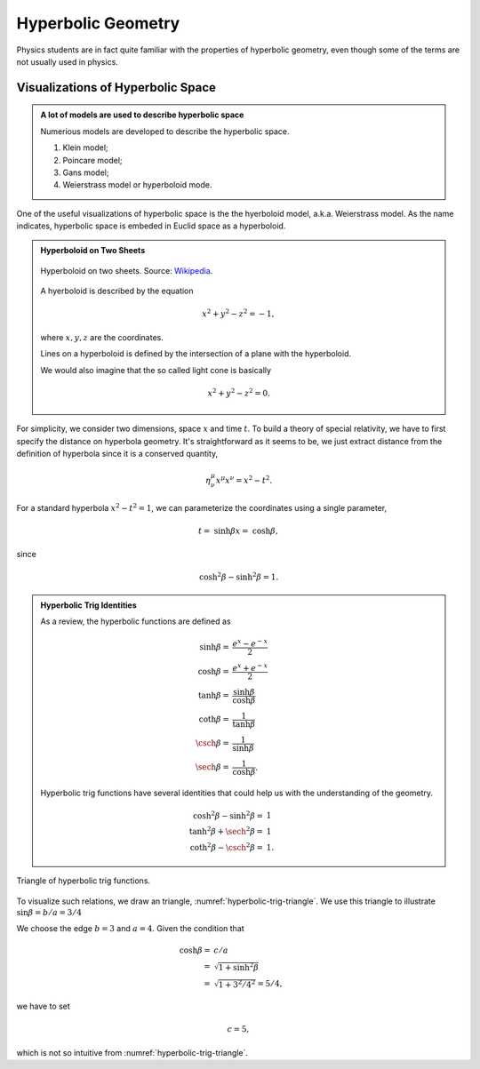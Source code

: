 Hyperbolic Geometry
********************


Physics students are in fact quite familiar with the properties of hyperbolic geometry, even though some of the terms are not usually used in physics.

.. _visualizations-of-hyperbolic-space:

Visualizations of Hyperbolic Space
================================================

.. admonition::  A lot of models are used to describe hyperbolic space
   :class: toggle

   Numerious models are developed to describe the hyperbolic space.

   1. Klein model;
   2. Poincare model;
   3. Gans model;
   4. Weierstrass model or hyperboloid mode.


One of the useful visualizations of hyperbolic space is the the hyerboloid model, a.k.a. Weierstrass model. As the name indicates, hyperbolic space is embeded in Euclid space as a hyperboloid.

.. admonition:: Hyperboloid on Two Sheets
   :class: toggle

   .. figure:: assets/hyperbolic-geometry/HyperboloidOfTwoSheets.svg.png
      :align: center

      Hyperboloid on two sheets. Source: `Wikipedia <https://en.wikipedia.org/wiki/File:HyperboloidOfTwoSheets.svg>`_.

   A hyerboloid is described by the equation

   .. math::
      x^2 + y^2 - z^2 = -1 ,

   where :math:`x,y,z` are the coordinates.

   Lines on a hyperboloid is defined by the intersection of a plane with the hyperboloid.

   We would also imagine that the so called light cone is basically

   .. math::
      x^2 + y^2 - z^2 = 0.

For simplicity, we consider two dimensions, space :math:`x` and time :math:`t`. To build a theory of special relativity, we have to first specify the distance on hyperbola geometry. It's straightforward as it seems to be, we just extract distance from the definition of hyperbola since it is a conserved quantity,

.. math::
   \eta^\mu_\nu x^\mu x^\nu = x^2 - t^2.


For a standard hyperbola :math:`x^2-t^2=1`, we can parameterize the coordinates using a single parameter,

.. math::
   t =& \sinh\beta
   x =& \cosh\beta,

since

.. math::
   \cosh^2\beta - \sinh^2\beta = 1.

.. admonition:: Hyperbolic Trig Identities
   :class: toggle

   As a review, the hyperbolic functions are defined as

   .. math::
      \sinh\beta =&  \frac{e^x - e^{-x}}{2}\\
      \cosh\beta=&   \frac{e^x + e^{-x}}{2}\\
      \tanh\beta=& \frac{\sinh\beta}{\cosh\beta}\\
      \coth\beta=& \frac{1}{\tanh\beta}\\
      \csch \beta =&  \frac{1}{\sinh\beta}\\
      \sech \beta =& \frac{1}{\cosh\beta}.

   Hyperbolic trig functions have several identities that could help us with the understanding of the geometry.

   .. math::
      \cosh^2 \beta - \sinh^2\beta =& 1 \\
      \tanh^2\beta + \sech ^2 \beta =& 1\\
      \coth ^2 \beta - \csch ^2 \beta=&1.



.. _hyperbolic-trig-triangle:

.. figure:: assets/hyperbolic-geometry/hyperbolic-trig-triangle.png
   :align: center

   Triangle of hyperbolic trig functions.


To visualize such relations, we draw an triangle, :numref:`hyperbolic-trig-triangle`. We use this triangle to illustrate :math:`\sin\beta=b/a=3/4`

We choose the edge :math:`b=3` and :math:`a=4`. Given the condition that

.. math::
   \cosh\beta=&c/a\\
   =&\sqrt{1+\sinh^2\beta}\\
   =&\sqrt{1+3^2/4^2}=5/4,

we have to set

.. math::
   c = 5,

which is not so intuitive from :numref:`hyperbolic-trig-triangle`.
